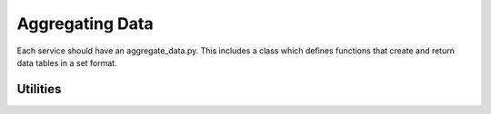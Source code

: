 
Aggregating Data
===============


Each service should have an aggregate_data.py. This includes a class which defines functions that create and return data tables in a set format. 

Utilities
--------


